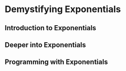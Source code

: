 * Demystifying Exponentials


** Introduction to Exponentials


** Deeper into Exponentials


** Programming with Exponentials

